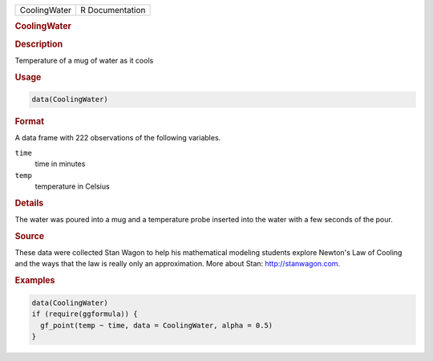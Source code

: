 .. container::

   .. container::

      ============ ===============
      CoolingWater R Documentation
      ============ ===============

      .. rubric:: CoolingWater
         :name: coolingwater

      .. rubric:: Description
         :name: description

      Temperature of a mug of water as it cools

      .. rubric:: Usage
         :name: usage

      .. code:: R

         data(CoolingWater)

      .. rubric:: Format
         :name: format

      A data frame with 222 observations of the following variables.

      ``time``
         time in minutes

      ``temp``
         temperature in Celsius

      .. rubric:: Details
         :name: details

      The water was poured into a mug and a temperature probe inserted
      into the water with a few seconds of the pour.

      .. rubric:: Source
         :name: source

      These data were collected Stan Wagon to help his mathematical
      modeling students explore Newton's Law of Cooling and the ways
      that the law is really only an approximation. More about Stan:
      http://stanwagon.com.

      .. rubric:: Examples
         :name: examples

      .. code:: R

         data(CoolingWater)
         if (require(ggformula)) {
           gf_point(temp ~ time, data = CoolingWater, alpha = 0.5)
         }
